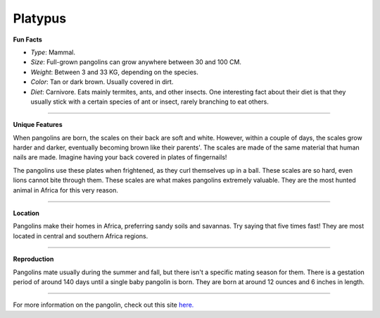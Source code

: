Platypus
========

.. image:: platypus.png
	:height: 400px
	:width: 500px
	:align: center

**Fun Facts**

* *Type*: Mammal.
* *Size*: Full-grown pangolins can grow anywhere between 30 and 100 CM. 
* *Weight*: Between 3 and 33 KG, depending on the species.
* *Color*: Tan or dark brown. Usually covered in dirt. 
* *Diet*: Carnivore. Eats mainly termites, ants, and other insects. One interesting fact about their diet is that they usually stick with a certain species of ant or insect, rarely branching to eat others.

===============================================================================

**Unique Features**

When pangolins are born, the scales on their back are soft and white. However, within a couple of days, the scales grow harder and darker, eventually becoming brown like their parents'. The scales are made of the same material that human nails are made. Imagine having your back covered in plates of fingernails!

The pangolins use these plates when frightened, as they curl themselves up in a ball. These scales are so hard, even lions cannot bite through them. These scales are what makes pangolins extremely valuable. They are the most hunted animal in Africa for this very reason.

===============================================================================

**Location**

Pangolins make their homes in Africa, preferring sandy soils and savannas. Try saying that five times fast! They are most located in central and southern Africa regions. 

===============================================================================

**Reproduction**

Pangolins mate usually during the summer and fall, but there isn't a specific mating season for them. There is a gestation period of around 140 days until a single baby pangolin is born. They are born at around 12 ounces and 6 inches in length.

===============================================================================

For more information on the pangolin, check out this site `here. <http://savepangolins.org/what-is-a-pangolin/>`_ 